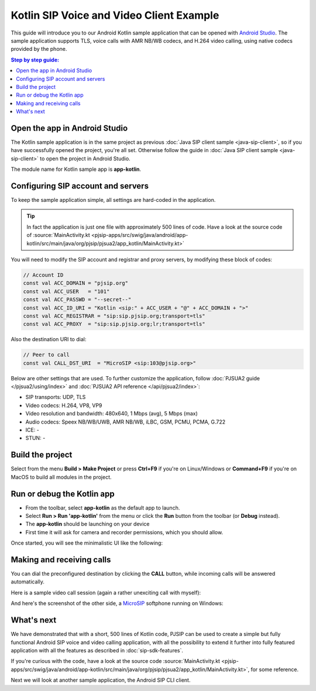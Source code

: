 Kotlin SIP Voice and Video Client Example
===========================================

This guide will introduce you to our Android Kotlin sample application that can be opened with
`Android Studio <https://developer.android.com/studio>`__. 
The sample application supports TLS, voice calls with AMR NB/WB codecs, and H.264 video calling,
using native codecs provided by the phone.

.. contents:: Step by step guide:
   :depth: 2
   :local:


Open the app in Android Studio
----------------------------------------
The Kotlin sample application is in the same project as previous 
:doc:`Java SIP client sample <java-sip-client>`, so if you have successfully opened the project,
you're all set. Otherwise follow the guide in :doc:`Java SIP client sample <java-sip-client>`
to open the project in Android Studio.

The module name for Kotlin sample app is **app-kotlin**.


Configuring SIP account and servers
---------------------------------------
To keep the sample application simple, all settings are hard-coded in the application.


.. tip::

    In fact the application is just one file with approximately 500 lines of code. Have a look at
    the source code of
    :source:`MainActivity.kt <pjsip-apps/src/swig/java/android/app-kotlin/src/main/java/org/pjsip/pjsua2/app_kotlin/MainActivity.kt>`

You will need to modify the SIP account and registrar and proxy servers, by
modifying these block of codes:

.. code-block:: kotlin

    // Account ID
    const val ACC_DOMAIN = "pjsip.org"
    const val ACC_USER   = "101"
    const val ACC_PASSWD = "--secret--"
    const val ACC_ID_URI = "Kotlin <sip:" + ACC_USER + "@" + ACC_DOMAIN + ">"
    const val ACC_REGISTRAR = "sip:sip.pjsip.org;transport=tls"
    const val ACC_PROXY  = "sip:sip.pjsip.org;lr;transport=tls"

Also the destination URI to dial:

.. code-block:: kotlin

    // Peer to call
    const val CALL_DST_URI  = "MicroSIP <sip:103@pjsip.org>"


Below are other settings that are used. To further customize the application, follow
:doc:`PJSUA2 guide </pjsua2/using/index>` and :doc:`PJSUA2 API reference </api/pjsua2/index>`:

- SIP transports: UDP, TLS
- Video codecs: H.264, VP8, VP9
- Video resolution and bandwidth: 480x640, 1 Mbps (avg), 5 Mbps (max)
- Audio codecs: Speex NB/WB/UWB, AMR NB/WB, iLBC, GSM, PCMU, PCMA, G.722
- ICE: -
- STUN: -


Build the project
-----------------------
Select from the menu **Build > Make Project** or press **Ctrl+F9** if you're on
Linux/Windows or **Command+F9** if you're on MacOS to build all modules in the project.


Run or debug the Kotlin app
-----------------------------

* From the toolbar, select **app-kotlin** as the default app to launch.
* Select **Run > Run 'app-kotlin'** from the menu or click the **Run** button from the toolbar
  (or **Debug** instead).
* The **app-kotlin** should be launching on your device
* First time it will ask for camera and recorder permissions, which you should allow.


Once started, you will see the minimalistic UI like the following:

.. image:: images/pjsua2-kotlin-started.png
  :width: 350px
  :alt: Pjsua2 Android Kotlin SIP dialer


Making and receiving calls
------------------------------
You can dial the preconfigured destination by clicking the **CALL** button, while incoming calls
will be answered automatically.

Here is a sample video call session (again a rather unexciting call with myself):

.. image:: images/pjsua2-kotlin-video-call.jpg
  :width: 350px
  :alt: SIP video calls with Kotlin


And here's the screenshot of the other side, a `MicroSIP <https://www.microsip.org>`__ softphone
running on Windows:

.. image:: images/microsip-windows-kotlin.jpg
  :alt: SIP video calls on Windows


What's next
---------------------------
We have demonstrated that with a short, 500 lines of Kotlin code, PJSIP can be used to create
a simple but fully functional Android SIP voice and video calling application, with all the possibility to
extend it further into fully featured application with all the features as described in :doc:`sip-sdk-features`.

If you're curious with the code, have a look at the source code
:source:`MainActivity.kt <pjsip-apps/src/swig/java/android/app-kotlin/src/main/java/org/pjsip/pjsua2/app_kotlin/MainActivity.kt>`,
for some reference.

Next we will look at another sample application, the Android SIP CLI client.
